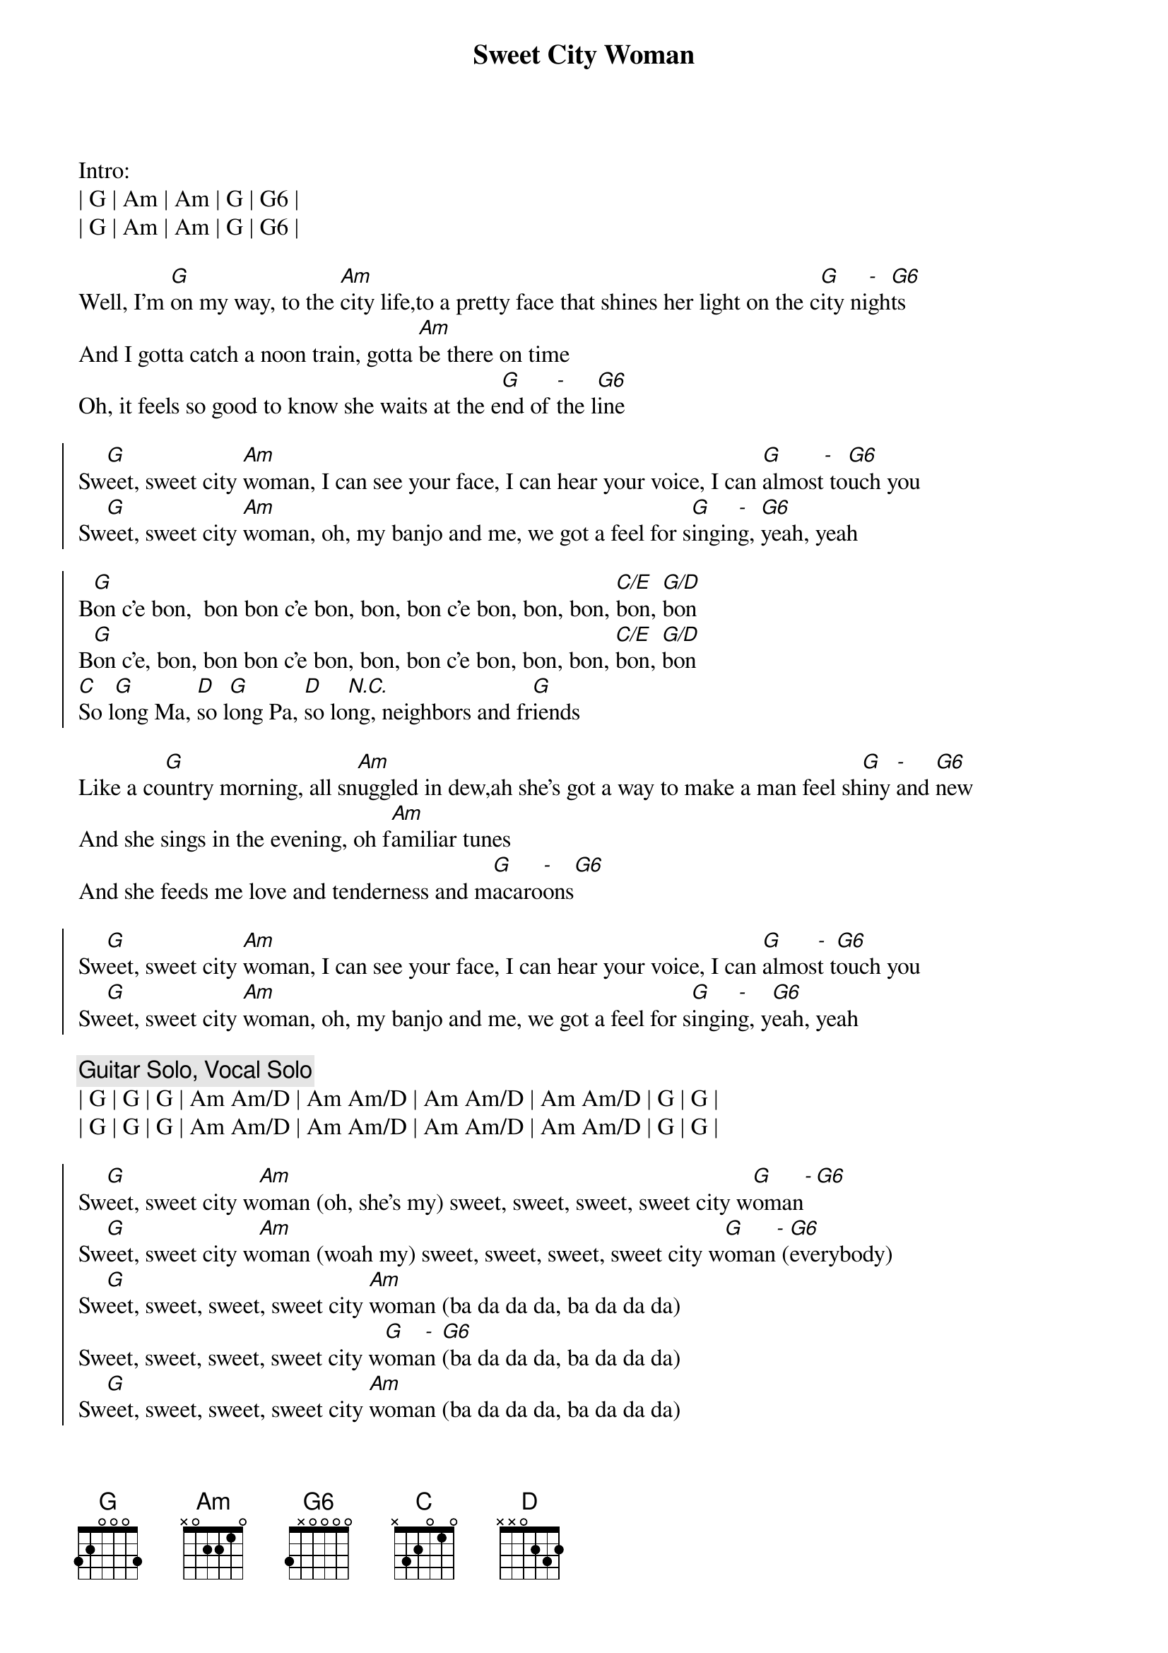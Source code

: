 {title: Sweet City Woman}
{artist: Stampeders}
{key: G}

Intro:
| G | Am | Am | G | G6 |
| G | Am | Am | G | G6 |

{sov}
Well, I'm [G]on my way, to the [Am]city life,to a pretty face that shines her light on the c[G]ity ni[-]gh[G6]ts
And I gotta catch a noon train, gotta [Am]be there on time
Oh, it feels so good to know she waits at the e[G]nd of [-]the l[G6]ine
{eov}

{soc}
Sw[G]eet, sweet city [Am]woman, I can see your face, I can hear your voice, I can [G]almost[-] to[G6]uch you
Sw[G]eet, sweet city [Am]woman, oh, my banjo and me, we got a feel for s[G]ingin[-]g, [G6]yeah, yeah

B[G]on c'e bon,  bon bon c'e bon, bon, bon c'e bon, bon, bon, [C/E]bon, [G/D]bon
B[G]on c'e, bon, bon bon c'e bon, bon, bon c'e bon, bon, bon, [C/E]bon, [G/D]bon
[C]So l[G]ong Ma, [D]so l[G]ong Pa, [D]so lo[N.C.]ng, neighbors and fr[G]iends
{eoc}

{sov}
Like a co[G]untry morning, all sn[Am]uggled in dew,ah she's got a way to make a man feel sh[G]iny [-]and [G6]new
And she sings in the evening, oh f[Am]amiliar tunes
And she feeds me love and tenderness and m[G]acaro[-]ons[G6]
{eov}

{soc}
Sw[G]eet, sweet city [Am]woman, I can see your face, I can hear your voice, I can [G]almos[-]t t[G6]ouch you
Sw[G]eet, sweet city [Am]woman, oh, my banjo and me, we got a feel for s[G]ingin[-]g, y[G6]eah, yeah
{eoc}

{c: Guitar Solo, Vocal Solo}
| G | G | G | Am Am/D | Am Am/D | Am Am/D | Am Am/D | G | G |
| G | G | G | Am Am/D | Am Am/D | Am Am/D | Am Am/D | G | G |

{soc}
Sw[G]eet, sweet city w[Am]oman (oh, she's my) sweet, sweet, sweet, sweet city w[G]oman[-][G6]
Sw[G]eet, sweet city w[Am]oman (woah my) sweet, sweet, sweet, sweet city w[G]oman[-] ([G6]everybody)
Sw[G]eet, sweet, sweet, sweet city [Am]woman (ba da da da, ba da da da)
Sweet, sweet, sweet, sweet city w[G]oma[-]n [G6](ba da da da, ba da da da)
Sw[G]eet, sweet, sweet, sweet city [Am]woman (ba da da da, ba da da da)
Sweet, sweet, sweet, sweet city w[G]oma[-]n [G6](ba da da da, ba da da da)
{eoc}